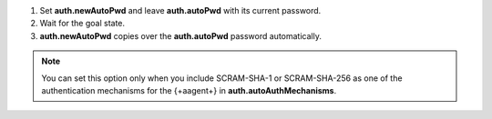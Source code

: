 1. Set **auth.newAutoPwd** and leave **auth.autoPwd** with its 
   current password.
      
#. Wait for the goal state.

#. **auth.newAutoPwd** copies over the **auth.autoPwd**
   password automatically.
   
.. note::
   
   You can set this option only when you include SCRAM-SHA-1 
   or SCRAM-SHA-256 as one of the authentication 
   mechanisms for the {+aagent+} in **auth.autoAuthMechanisms**.
